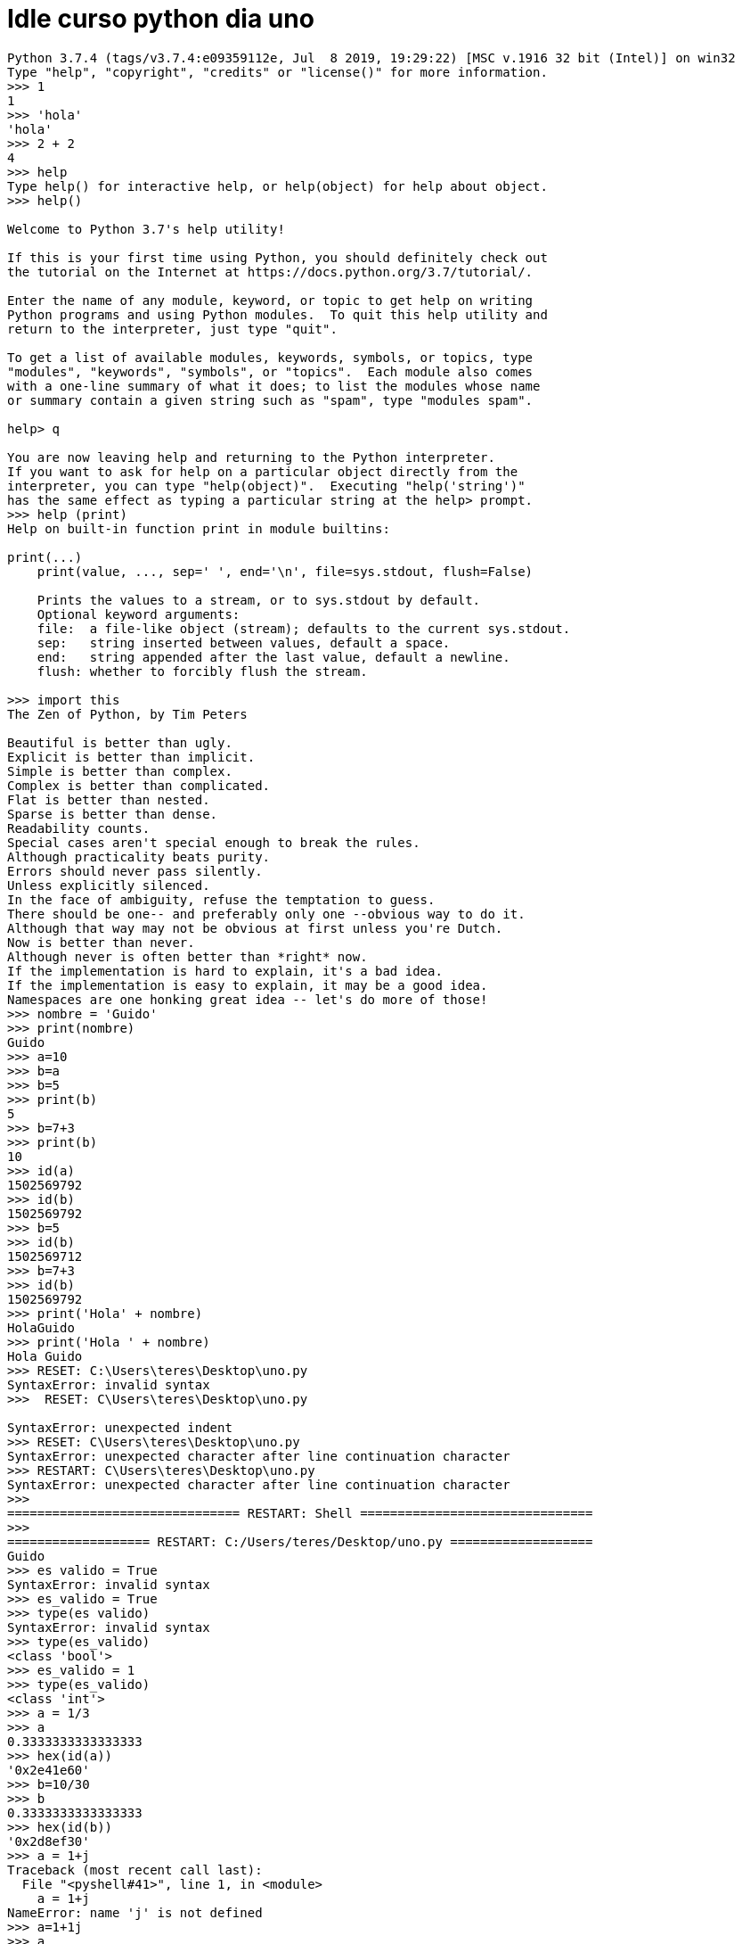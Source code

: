 = Idle curso python dia uno 

----
Python 3.7.4 (tags/v3.7.4:e09359112e, Jul  8 2019, 19:29:22) [MSC v.1916 32 bit (Intel)] on win32
Type "help", "copyright", "credits" or "license()" for more information.
>>> 1
1
>>> 'hola'
'hola'
>>> 2 + 2
4
>>> help
Type help() for interactive help, or help(object) for help about object.
>>> help()

Welcome to Python 3.7's help utility!

If this is your first time using Python, you should definitely check out
the tutorial on the Internet at https://docs.python.org/3.7/tutorial/.

Enter the name of any module, keyword, or topic to get help on writing
Python programs and using Python modules.  To quit this help utility and
return to the interpreter, just type "quit".

To get a list of available modules, keywords, symbols, or topics, type
"modules", "keywords", "symbols", or "topics".  Each module also comes
with a one-line summary of what it does; to list the modules whose name
or summary contain a given string such as "spam", type "modules spam".

help> q

You are now leaving help and returning to the Python interpreter.
If you want to ask for help on a particular object directly from the
interpreter, you can type "help(object)".  Executing "help('string')"
has the same effect as typing a particular string at the help> prompt.
>>> help (print)
Help on built-in function print in module builtins:

print(...)
    print(value, ..., sep=' ', end='\n', file=sys.stdout, flush=False)
    
    Prints the values to a stream, or to sys.stdout by default.
    Optional keyword arguments:
    file:  a file-like object (stream); defaults to the current sys.stdout.
    sep:   string inserted between values, default a space.
    end:   string appended after the last value, default a newline.
    flush: whether to forcibly flush the stream.

>>> import this
The Zen of Python, by Tim Peters

Beautiful is better than ugly.
Explicit is better than implicit.
Simple is better than complex.
Complex is better than complicated.
Flat is better than nested.
Sparse is better than dense.
Readability counts.
Special cases aren't special enough to break the rules.
Although practicality beats purity.
Errors should never pass silently.
Unless explicitly silenced.
In the face of ambiguity, refuse the temptation to guess.
There should be one-- and preferably only one --obvious way to do it.
Although that way may not be obvious at first unless you're Dutch.
Now is better than never.
Although never is often better than *right* now.
If the implementation is hard to explain, it's a bad idea.
If the implementation is easy to explain, it may be a good idea.
Namespaces are one honking great idea -- let's do more of those!
>>> nombre = 'Guido'
>>> print(nombre)
Guido
>>> a=10
>>> b=a
>>> b=5
>>> print(b)
5
>>> b=7+3
>>> print(b)
10
>>> id(a)
1502569792
>>> id(b)
1502569792
>>> b=5
>>> id(b)
1502569712
>>> b=7+3
>>> id(b)
1502569792
>>> print('Hola' + nombre)
HolaGuido
>>> print('Hola ' + nombre)
Hola Guido
>>> RESET: C:\Users\teres\Desktop\uno.py
SyntaxError: invalid syntax
>>>  RESET: C\Users\teres\Desktop\uno.py
 
SyntaxError: unexpected indent
>>> RESET: C\Users\teres\Desktop\uno.py
SyntaxError: unexpected character after line continuation character
>>> RESTART: C\Users\teres\Desktop\uno.py
SyntaxError: unexpected character after line continuation character
>>> 
=============================== RESTART: Shell ===============================
>>> 
=================== RESTART: C:/Users/teres/Desktop/uno.py ===================
Guido
>>> es valido = True
SyntaxError: invalid syntax
>>> es_valido = True
>>> type(es valido)
SyntaxError: invalid syntax
>>> type(es_valido)
<class 'bool'>
>>> es_valido = 1
>>> type(es_valido)
<class 'int'>
>>> a = 1/3
>>> a
0.3333333333333333
>>> hex(id(a))
'0x2e41e60'
>>> b=10/30
>>> b
0.3333333333333333
>>> hex(id(b))
'0x2d8ef30'
>>> a = 1+j
Traceback (most recent call last):
  File "<pyshell#41>", line 1, in <module>
    a = 1+j
NameError: name 'j' is not defined
>>> a=1+1j
>>> a
(1+1j)
>>> type(a)
<class 'complex'>
>>> nombre
'Guido'
>>> type(nombre)
<class 'str'>
>>> casa_de_guido = "Guido's house"
>>> dos_lineas = 'primera linea \nsegunda linea'
>>> print(dos_lineas)
primera linea 
segunda linea
>>> literal = '"literal"'
>>> print(literal)
"literal"
>>> dos_lineas= 'lineas \\lineas'
>>> print (dos_lineas)
lineas \lineas
>>> dos_lineas= 'lineas \\nsegunda linea'
>>> print(dos_lineas)
lineas \nsegunda linea
>>> dos_lineas='linea \n\\segunda linea'
>>> print(dos_lineas)
linea 
\segunda linea
>>> nombre[0]
'G'
>>> my_tupa = (2,3,"Hola")
>>> my_tupla[0]
Traceback (most recent call last):
  File "<pyshell#60>", line 1, in <module>
    my_tupla[0]
NameError: name 'my_tupla' is not defined
>>> my_tupa[0]
2
>>> mi_lista = [2,3,4]
>>> mi_lista[0]
2
>>> mi_lista[0] = 52
>>> mi_lista[0]
52
>>> mi_dict = {"nombre": "Guido", "apellido": "Van Rossum", "popularidad": 8.0}
>>> mi_dict["nombre"]
'Guido'
>>> 
----

